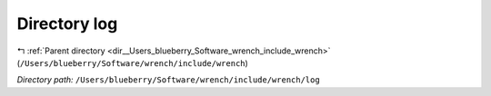 .. _dir__Users_blueberry_Software_wrench_include_wrench_log:


Directory log
=============


|exhale_lsh| :ref:`Parent directory <dir__Users_blueberry_Software_wrench_include_wrench>` (``/Users/blueberry/Software/wrench/include/wrench``)

.. |exhale_lsh| unicode:: U+021B0 .. UPWARDS ARROW WITH TIP LEFTWARDS

*Directory path:* ``/Users/blueberry/Software/wrench/include/wrench/log``



